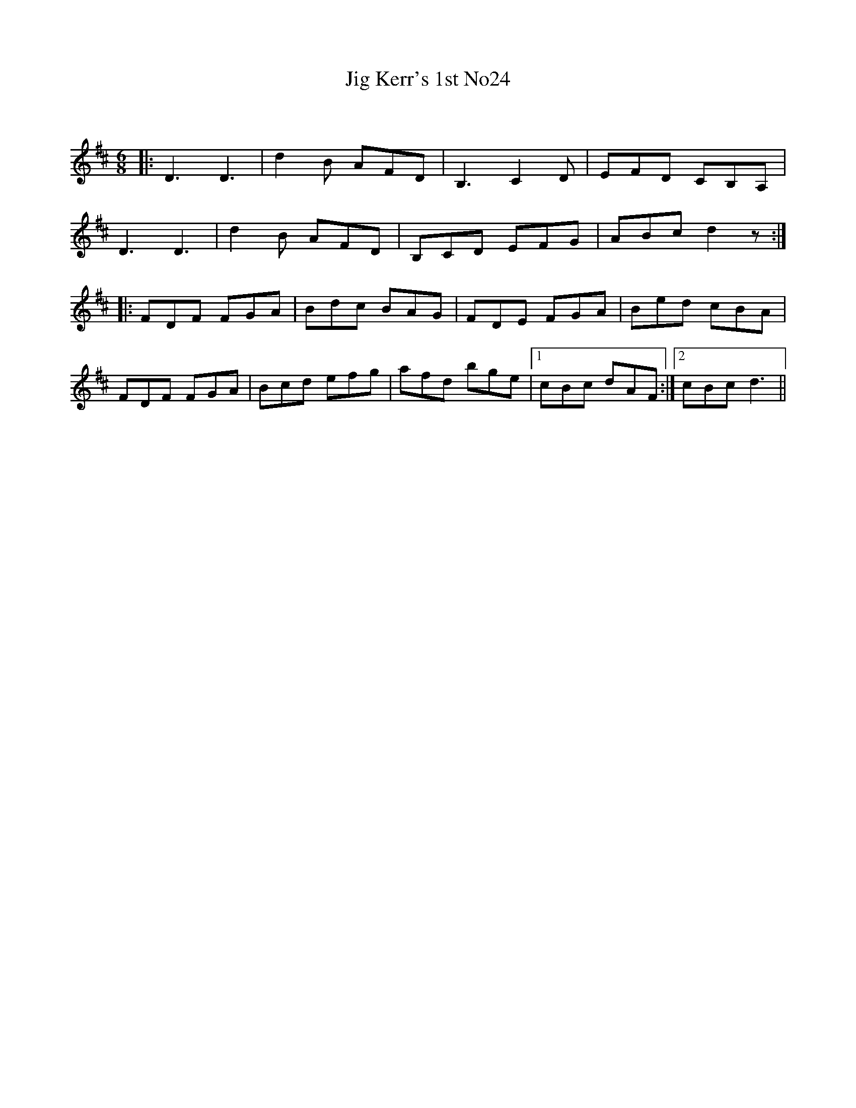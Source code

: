 X:1
T: Jig Kerr's 1st No24
C:
R:Jig
Q:180
K:D
M:6/8
L:1/16
|:D6 D6|d4B2 A2F2D2|B,6 C4D2|E2F2D2 C2B,2A,2|
D6D6|d4B2 A2F2D2|B,2C2D2 E2F2G2|A2B2c2 d4z2:|
|:F2D2F2 F2G2A2|B2d2c2 B2A2G2|F2D2E2 F2G2A2|B2e2d2 c2B2A2|
F2D2F2 F2G2A2|B2c2d2 e2f2g2|a2f2d2 b2g2e2|1c2B2c2 d2A2F2:|2c2B2c2 d6||

